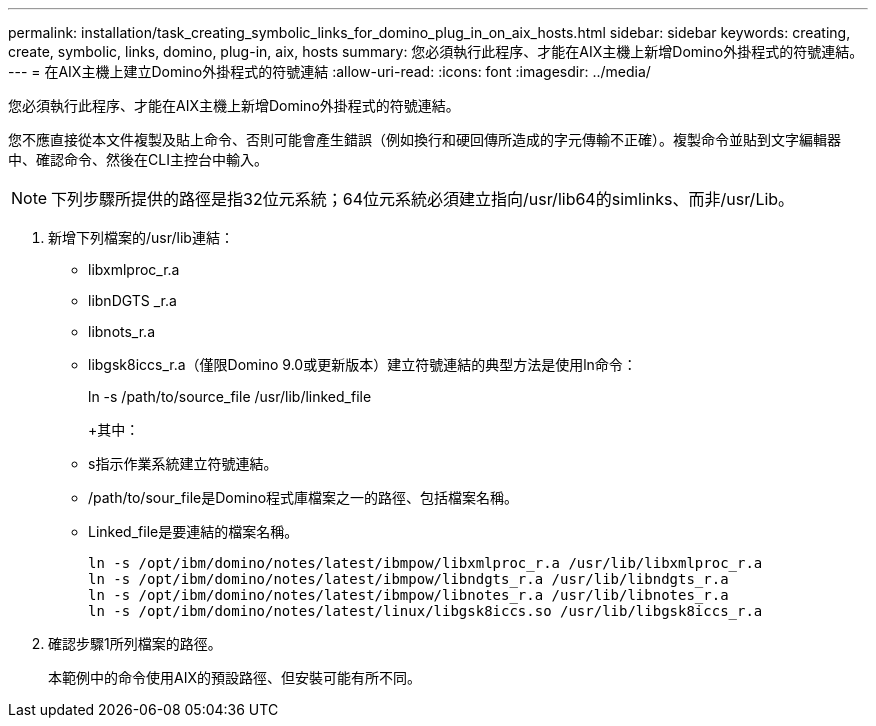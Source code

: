 ---
permalink: installation/task_creating_symbolic_links_for_domino_plug_in_on_aix_hosts.html 
sidebar: sidebar 
keywords: creating, create, symbolic, links, domino, plug-in, aix, hosts 
summary: 您必須執行此程序、才能在AIX主機上新增Domino外掛程式的符號連結。 
---
= 在AIX主機上建立Domino外掛程式的符號連結
:allow-uri-read: 
:icons: font
:imagesdir: ../media/


[role="lead"]
您必須執行此程序、才能在AIX主機上新增Domino外掛程式的符號連結。

您不應直接從本文件複製及貼上命令、否則可能會產生錯誤（例如換行和硬回傳所造成的字元傳輸不正確）。複製命令並貼到文字編輯器中、確認命令、然後在CLI主控台中輸入。


NOTE: 下列步驟所提供的路徑是指32位元系統；64位元系統必須建立指向/usr/lib64的simlinks、而非/usr/Lib。

. 新增下列檔案的/usr/lib連結：
+
** libxmlproc_r.a
** libnDGTS _r.a
** libnots_r.a
** libgsk8iccs_r.a（僅限Domino 9.0或更新版本）建立符號連結的典型方法是使用ln命令：


+
ln -s /path/to/source_file /usr/lib/linked_file

+
+其中：

+
** s指示作業系統建立符號連結。
** /path/to/sour_file是Domino程式庫檔案之一的路徑、包括檔案名稱。
** Linked_file是要連結的檔案名稱。
+
[listing]
----
ln -s /opt/ibm/domino/notes/latest/ibmpow/libxmlproc_r.a /usr/lib/libxmlproc_r.a
ln -s /opt/ibm/domino/notes/latest/ibmpow/libndgts_r.a /usr/lib/libndgts_r.a
ln -s /opt/ibm/domino/notes/latest/ibmpow/libnotes_r.a /usr/lib/libnotes_r.a
ln -s /opt/ibm/domino/notes/latest/linux/libgsk8iccs.so /usr/lib/libgsk8iccs_r.a
----


. 確認步驟1所列檔案的路徑。
+
本範例中的命令使用AIX的預設路徑、但安裝可能有所不同。


